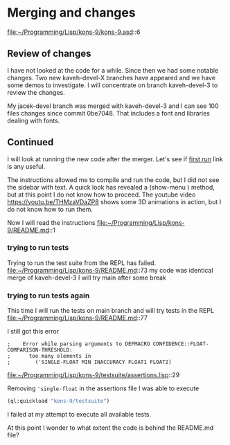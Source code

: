 * Merging and changes

file:~/Programming/Lisp/kons-9/kons-9.asd::6

** Review of changes

I have not looked at the code for a while. Since then we had some notable
changes. Two new kaveh-devel-X branches have appeared and we have some demos to
investigate. I will concentrate on branch kaveh-devel-3 to review the changes.

My jacek-devel branch was merged with kaveh-devel-3 and I can see 100 files
changes since commit 0be7048. That includes a font and libraries dealing with
fonts.

** Continued
I will look at running the new code after the merger.
Let's see if [[file:~/Programming/Lisp/kons-9-notes/notes.org::*first run][first run]] link is any useful.

The instructions allowed me to compile and run the code, but I did not see the
sidebar with text. A quick look has revealed a (show-menu ) method, but at this
point I do not know how to proceed. The youtube video
https://youtu.be/THMzaVDaZP8 shows some 3D animations in action, but I do not
know how to run them.

Now I will read the instructions file:~/Programming/Lisp/kons-9/README.md::1

*** trying to run tests
Trying to run the test suite from the REPL has failed.
file:~/Programming/Lisp/kons-9/README.md::73
my code was identical merge of kaveh-devel-3
I will try main after some break

*** trying to run tests again
This time I will run the tests on main branch and will try tests in the REPL
file:~/Programming/Lisp/kons-9/README.md::77

I still got this error
#+begin_example
;    Error while parsing arguments to DEFMACRO CONFIDENCE::FLOAT-COMPARISON-THRESHOLD:
;      too many elements in
;        ('SINGLE-FLOAT MIN INACCURACY FLOAT1 FLOAT2)
#+end_example

file:~/Programming/Lisp/kons-9/testsuite/assertions.lisp::29

Removing ~'single-float~ in the assertions file I was able to execute
#+begin_src lisp
(ql:quickload "kons-9/testsuite")
#+end_src

I failed at my attempt to execute all available tests.

At this point I wonder to what extent the code is behind the README.md file?
